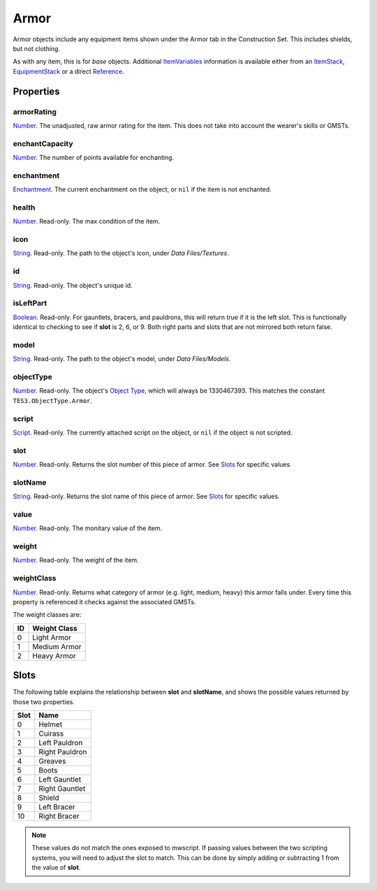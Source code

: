 
Armor
========================================================

Armor objects include any equipment items shown under the Armor tab in the Construction Set. This includes shields, but not clothing.

As with any item, this is for *base* objects. Additional `ItemVariables`_ information is available either from an `ItemStack`_, `EquipmentStack`_ or a direct `Reference`_.


Properties
--------------------------------------------------------

armorRating
~~~~~~~~~~~~~~~~~~~~~~~~~~~~~~~~~~~~~~~~~~~~~~~~~~~~~~~~
`Number`_. The unadjusted, raw armor rating for the item. This does not take into account the wearer's skills or GMSTs.

enchantCapacity
~~~~~~~~~~~~~~~~~~~~~~~~~~~~~~~~~~~~~~~~~~~~~~~~~~~~~~~~
`Number`_. The number of points available for enchanting.

enchantment
~~~~~~~~~~~~~~~~~~~~~~~~~~~~~~~~~~~~~~~~~~~~~~~~~~~~~~~~
`Enchantment`_. The current enchantment on the object, or ``nil`` if the item is not enchanted.

health
~~~~~~~~~~~~~~~~~~~~~~~~~~~~~~~~~~~~~~~~~~~~~~~~~~~~~~~~
`Number`_. Read-only. The max condition of the item.

icon
~~~~~~~~~~~~~~~~~~~~~~~~~~~~~~~~~~~~~~~~~~~~~~~~~~~~~~~~
`String`_. Read-only. The path to the object's icon, under *Data Files/Textures*.

id
~~~~~~~~~~~~~~~~~~~~~~~~~~~~~~~~~~~~~~~~~~~~~~~~~~~~~~~~
`String`_. Read-only. The object's unique id.

isLeftPart
~~~~~~~~~~~~~~~~~~~~~~~~~~~~~~~~~~~~~~~~~~~~~~~~~~~~~~~~
`Boolean`_. Read-only. For gauntlets, bracers, and pauldrons, this will return true if it is the left slot. This is functionally identical to checking to see if **slot** is 2, 6, or 9. Both right parts and slots that are not mirrored both return false.

model
~~~~~~~~~~~~~~~~~~~~~~~~~~~~~~~~~~~~~~~~~~~~~~~~~~~~~~~~
`String`_. Read-only. The path to the object's model, under *Data Files/Models*.

objectType
~~~~~~~~~~~~~~~~~~~~~~~~~~~~~~~~~~~~~~~~~~~~~~~~~~~~~~~~
`Number`_. Read-only. The object's `Object Type`_, which will always be 1330467393. This matches the constant ``TES3.ObjectType.Armor``.

script
~~~~~~~~~~~~~~~~~~~~~~~~~~~~~~~~~~~~~~~~~~~~~~~~~~~~~~~~
`Script`_. Read-only. The currently attached script on the object, or ``nil`` if the object is not scripted.

slot
~~~~~~~~~~~~~~~~~~~~~~~~~~~~~~~~~~~~~~~~~~~~~~~~~~~~~~~~
`Number`_. Read-only. Returns the slot number of this piece of armor. See `Slots`_ for specific values.

slotName
~~~~~~~~~~~~~~~~~~~~~~~~~~~~~~~~~~~~~~~~~~~~~~~~~~~~~~~~
`String`_. Read-only. Returns the slot name of this piece of armor. See `Slots`_ for specific values.

value
~~~~~~~~~~~~~~~~~~~~~~~~~~~~~~~~~~~~~~~~~~~~~~~~~~~~~~~~
`Number`_. Read-only. The monitary value of the item.

weight
~~~~~~~~~~~~~~~~~~~~~~~~~~~~~~~~~~~~~~~~~~~~~~~~~~~~~~~~
`Number`_. Read-only. The weight of the item.

weightClass
~~~~~~~~~~~~~~~~~~~~~~~~~~~~~~~~~~~~~~~~~~~~~~~~~~~~~~~~
`Number`_. Read-only. Returns what category of armor (e.g. light, medium, heavy) this armor falls under. Every time this property is referenced it checks against the associated GMSTs.

The weight classes are:

== =============
ID Weight Class
== =============
0  Light Armor
1  Medium Armor
2  Heavy Armor
== =============


Slots
--------------------------------------------------------

The following table explains the relationship between **slot** and **slotName**, and shows the possible values returned by those two properties.

==== ==========================
Slot Name
==== ==========================
0    Helmet
1    Cuirass
2    Left Pauldron
3    Right Pauldron
4    Greaves
5    Boots
6    Left Gauntlet
7    Right Gauntlet
8    Shield
9    Left Bracer
10   Right Bracer
==== ==========================

.. note:: These values do not match the ones exposed to mwscript. If passing values between the two scripting systems, you will need to adjust the slot to match. This can be done by simply adding or subtracting 1 from the value of **slot**.


.. _`Slots`: #slots

.. _`Boolean`: ../lua/boolean.html
.. _`Number`: ../lua/number.html
.. _`String`: ../lua/string.html
.. _`Table`: ../lua/table.html

.. _`Enchantment`: enchantment.html
.. _`EquipmentStack`: equipmentStack.html
.. _`ItemStack`: itemStack.html
.. _`ItemVariables`: itemVariables.html
.. _`Reference`: reference.html
.. _`Script`: script.html

.. _`Object Type`: ../../../mwscript/references.html#object-types
